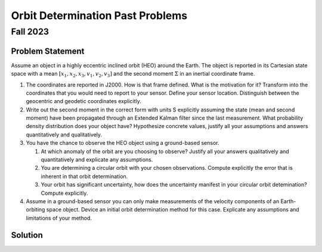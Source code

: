 Orbit Determination Past Problems
=================================

Fall 2023
---------

Problem Statement
~~~~~~~~~~~~~~~~~

Assume an object in a highly eccentric inclined orbit (HEO) around the
Earth. The object is reported in its Cartesian state space with a mean
:math:`[x_1,x_2,x_3,v_1,v_2,v_3]` and the second moment :math:`\Sigma`
in an inertial coordinate frame.

#. The coordinates are reported in J2000. How is that frame defined.
   What is the motivation for it? Transform into the coordinates that
   you would need to report to your sensor. Define your sensor location.
   Distinguish between the geocentric and geodetic coordinates
   explicitly.

#. Write out the second moment in the correct form with units S
   explicitly assuming the state (mean and second moment) have been
   propagated through an Extended Kalman filter since the last
   measurement. What probability density distribution does your object
   have? Hypothesize concrete values, justify all your assumptions and
   answers quantitatively and qualitatively.

#. You have the chance to observe the HEO object using a ground-based
   sensor.

   #. At which anomaly of the orbit are you choosing to observe? Justify
      all your answers qualitatively and quantitatively and explicate
      any assumptions.

   #. You are determining a circular orbit with your chosen
      observations. Compute explicitly the error that is inherent in
      that orbit determination.

   #. Your orbit has significant uncertainty, how does the uncertainty
      manifest in your circular orbit detemination? Compute explicitly.

#. Assume in a ground-based sensor you can only make measurements of the
   velocity components of an Earth-orbiting space object. Device an
   initial orbit determination method for this case. Explicate any
   assumptions and limitations of your method.

Solution
~~~~~~~~
